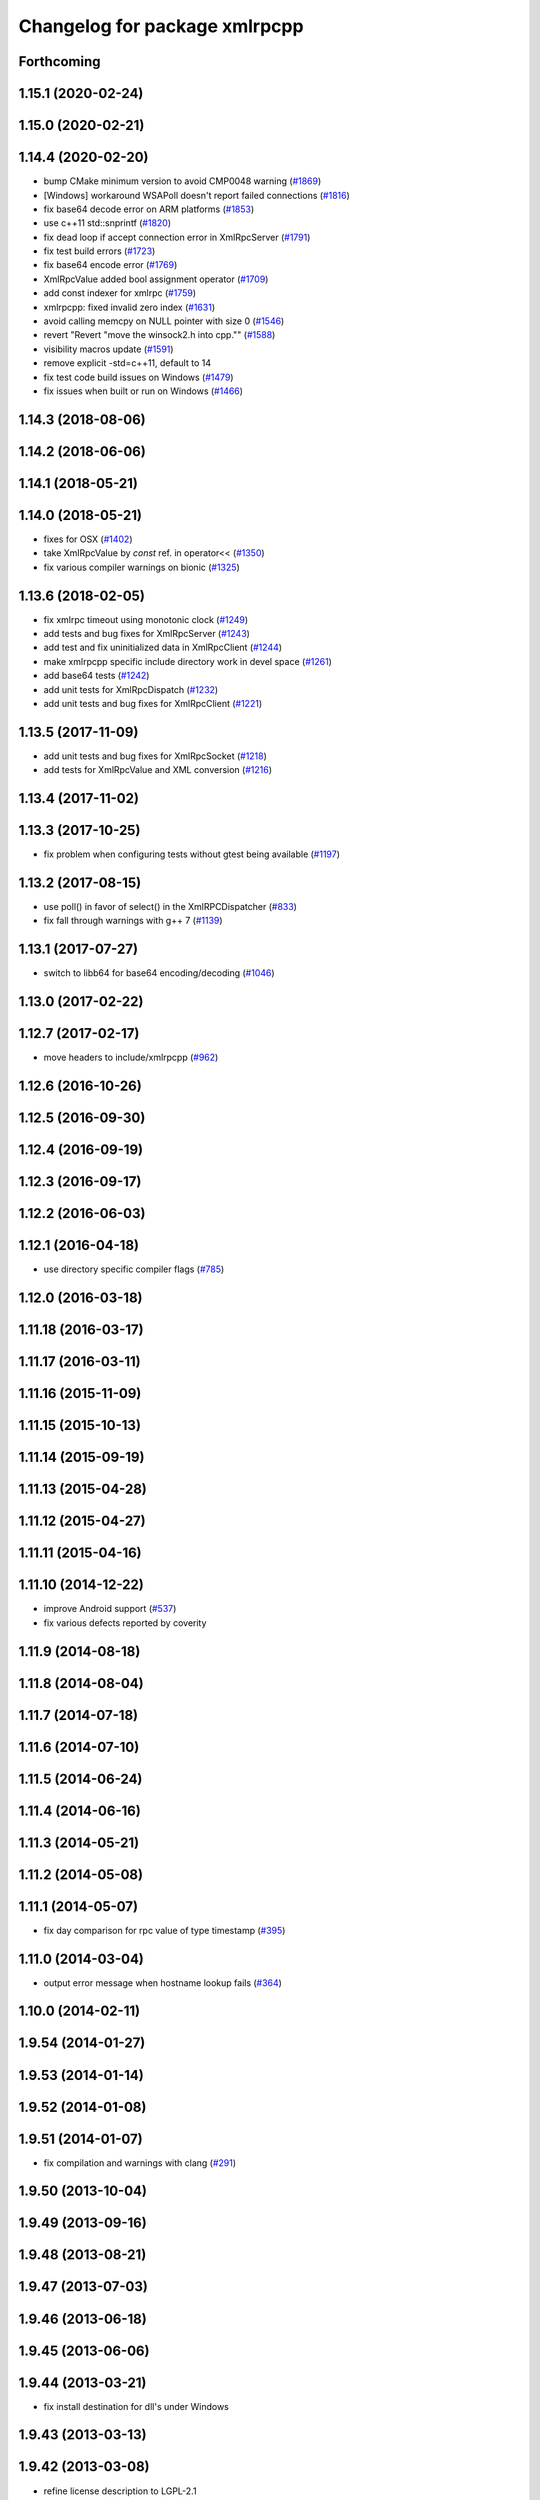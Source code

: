 ^^^^^^^^^^^^^^^^^^^^^^^^^^^^^^
Changelog for package xmlrpcpp
^^^^^^^^^^^^^^^^^^^^^^^^^^^^^^

Forthcoming
-----------

1.15.1 (2020-02-24)
-------------------

1.15.0 (2020-02-21)
-------------------

1.14.4 (2020-02-20)
-------------------
* bump CMake minimum version to avoid CMP0048 warning (`#1869 <https://github.com/ros/ros_comm/issues/1869>`_)
* [Windows] workaround WSAPoll doesn't report failed connections (`#1816 <https://github.com/ros/ros_comm/issues/1816>`_)
* fix base64 decode error on ARM platforms (`#1853 <https://github.com/ros/ros_comm/issues/1853>`_)
* use c++11 std::snprintf (`#1820 <https://github.com/ros/ros_comm/issues/1820>`_)
* fix dead loop if accept connection error in XmlRpcServer (`#1791 <https://github.com/ros/ros_comm/issues/1791>`_)
* fix test build errors (`#1723 <https://github.com/ros/ros_comm/issues/1723>`_)
* fix base64 encode error (`#1769 <https://github.com/ros/ros_comm/issues/1769>`_)
* XmlRpcValue added bool assignment operator (`#1709 <https://github.com/ros/ros_comm/issues/1709>`_)
* add const indexer for xmlrpc (`#1759 <https://github.com/ros/ros_comm/issues/1759>`_)
* xmlrpcpp: fixed invalid zero index (`#1631 <https://github.com/ros/ros_comm/issues/1631>`_)
* avoid calling memcpy on NULL pointer with size 0 (`#1546 <https://github.com/ros/ros_comm/issues/1546>`_)
* revert "Revert "move the winsock2.h into cpp."" (`#1588 <https://github.com/ros/ros_comm/issues/1588>`_)
* visibility macros update (`#1591 <https://github.com/ros/ros_comm/issues/1591>`_)
* remove explicit -std=c++11, default to 14
* fix test code build issues on Windows (`#1479 <https://github.com/ros/ros_comm/issues/1479>`_)
* fix issues when built or run on Windows (`#1466 <https://github.com/ros/ros_comm/issues/1466>`_)

1.14.3 (2018-08-06)
-------------------

1.14.2 (2018-06-06)
-------------------

1.14.1 (2018-05-21)
-------------------

1.14.0 (2018-05-21)
-------------------
* fixes for OSX (`#1402 <https://github.com/ros/ros_comm/issues/1402>`_)
* take XmlRpcValue by *const* ref. in operator<< (`#1350 <https://github.com/ros/ros_comm/issues/1350>`_)
* fix various compiler warnings on bionic (`#1325 <https://github.com/ros/ros_comm/issues/1325>`_)

1.13.6 (2018-02-05)
-------------------
* fix xmlrpc timeout using monotonic clock (`#1249 <https://github.com/ros/ros_comm/issues/1249>`_)
* add tests and bug fixes for XmlRpcServer (`#1243 <https://github.com/ros/ros_comm/issues/1243>`_)
* add test and fix uninitialized data in XmlRpcClient (`#1244 <https://github.com/ros/ros_comm/issues/1244>`_)
* make xmlrpcpp specific include directory work in devel space (`#1261 <https://github.com/ros/ros_comm/issues/1261>`_)
* add base64 tests (`#1242 <https://github.com/ros/ros_comm/issues/1242>`_)
* add unit tests for XmlRpcDispatch (`#1232 <https://github.com/ros/ros_comm/issues/1232>`_)
* add unit tests and bug fixes for XmlRpcClient (`#1221 <https://github.com/ros/ros_comm/issues/1221>`_)

1.13.5 (2017-11-09)
-------------------
* add unit tests and bug fixes for XmlRpcSocket (`#1218 <https://github.com/ros/ros_comm/issues/1218>`_)
* add tests for XmlRpcValue and XML conversion (`#1216 <https://github.com/ros/ros_comm/issues/1216>`_)

1.13.4 (2017-11-02)
-------------------

1.13.3 (2017-10-25)
-------------------
* fix problem when configuring tests without gtest being available (`#1197 <https://github.com/ros/ros_comm/issues/1197>`_)

1.13.2 (2017-08-15)
-------------------
* use poll() in favor of select() in the XmlRPCDispatcher (`#833 <https://github.com/ros/ros_comm/issues/833>`_)
* fix fall through warnings with g++ 7 (`#1139 <https://github.com/ros/ros_comm/issues/1139>`_)

1.13.1 (2017-07-27)
-------------------
* switch to libb64 for base64 encoding/decoding (`#1046 <https://github.com/ros/ros_comm/issues/1046>`_)

1.13.0 (2017-02-22)
-------------------

1.12.7 (2017-02-17)
-------------------
* move headers to include/xmlrpcpp (`#962 <https://github.com/ros/ros_comm/issues/962>`_)

1.12.6 (2016-10-26)
-------------------

1.12.5 (2016-09-30)
-------------------

1.12.4 (2016-09-19)
-------------------

1.12.3 (2016-09-17)
-------------------

1.12.2 (2016-06-03)
-------------------

1.12.1 (2016-04-18)
-------------------
* use directory specific compiler flags (`#785 <https://github.com/ros/ros_comm/pull/785>`_)

1.12.0 (2016-03-18)
-------------------

1.11.18 (2016-03-17)
--------------------

1.11.17 (2016-03-11)
--------------------

1.11.16 (2015-11-09)
--------------------

1.11.15 (2015-10-13)
--------------------

1.11.14 (2015-09-19)
--------------------

1.11.13 (2015-04-28)
--------------------

1.11.12 (2015-04-27)
--------------------

1.11.11 (2015-04-16)
--------------------

1.11.10 (2014-12-22)
--------------------
* improve Android support (`#537 <https://github.com/ros/ros_comm/pull/537>`_)
* fix various defects reported by coverity

1.11.9 (2014-08-18)
-------------------

1.11.8 (2014-08-04)
-------------------

1.11.7 (2014-07-18)
-------------------

1.11.6 (2014-07-10)
-------------------

1.11.5 (2014-06-24)
-------------------

1.11.4 (2014-06-16)
-------------------

1.11.3 (2014-05-21)
-------------------

1.11.2 (2014-05-08)
-------------------

1.11.1 (2014-05-07)
-------------------
* fix day comparison for rpc value of type timestamp (`#395 <https://github.com/ros/ros_comm/issues/395>`_)

1.11.0 (2014-03-04)
-------------------
* output error message when hostname lookup fails (`#364 <https://github.com/ros/ros_comm/issues/364>`_)

1.10.0 (2014-02-11)
-------------------

1.9.54 (2014-01-27)
-------------------

1.9.53 (2014-01-14)
-------------------

1.9.52 (2014-01-08)
-------------------

1.9.51 (2014-01-07)
-------------------
* fix compilation and warnings with clang (`#291 <https://github.com/ros/ros_comm/issues/291>`_)

1.9.50 (2013-10-04)
-------------------

1.9.49 (2013-09-16)
-------------------

1.9.48 (2013-08-21)
-------------------

1.9.47 (2013-07-03)
-------------------

1.9.46 (2013-06-18)
-------------------

1.9.45 (2013-06-06)
-------------------

1.9.44 (2013-03-21)
-------------------
* fix install destination for dll's under Windows

1.9.43 (2013-03-13)
-------------------

1.9.42 (2013-03-08)
-------------------
* refine license description to LGPL-2.1

1.9.41 (2013-01-24)
-------------------

1.9.40 (2013-01-13)
-------------------

1.9.39 (2012-12-29)
-------------------
* first public release for Groovy
